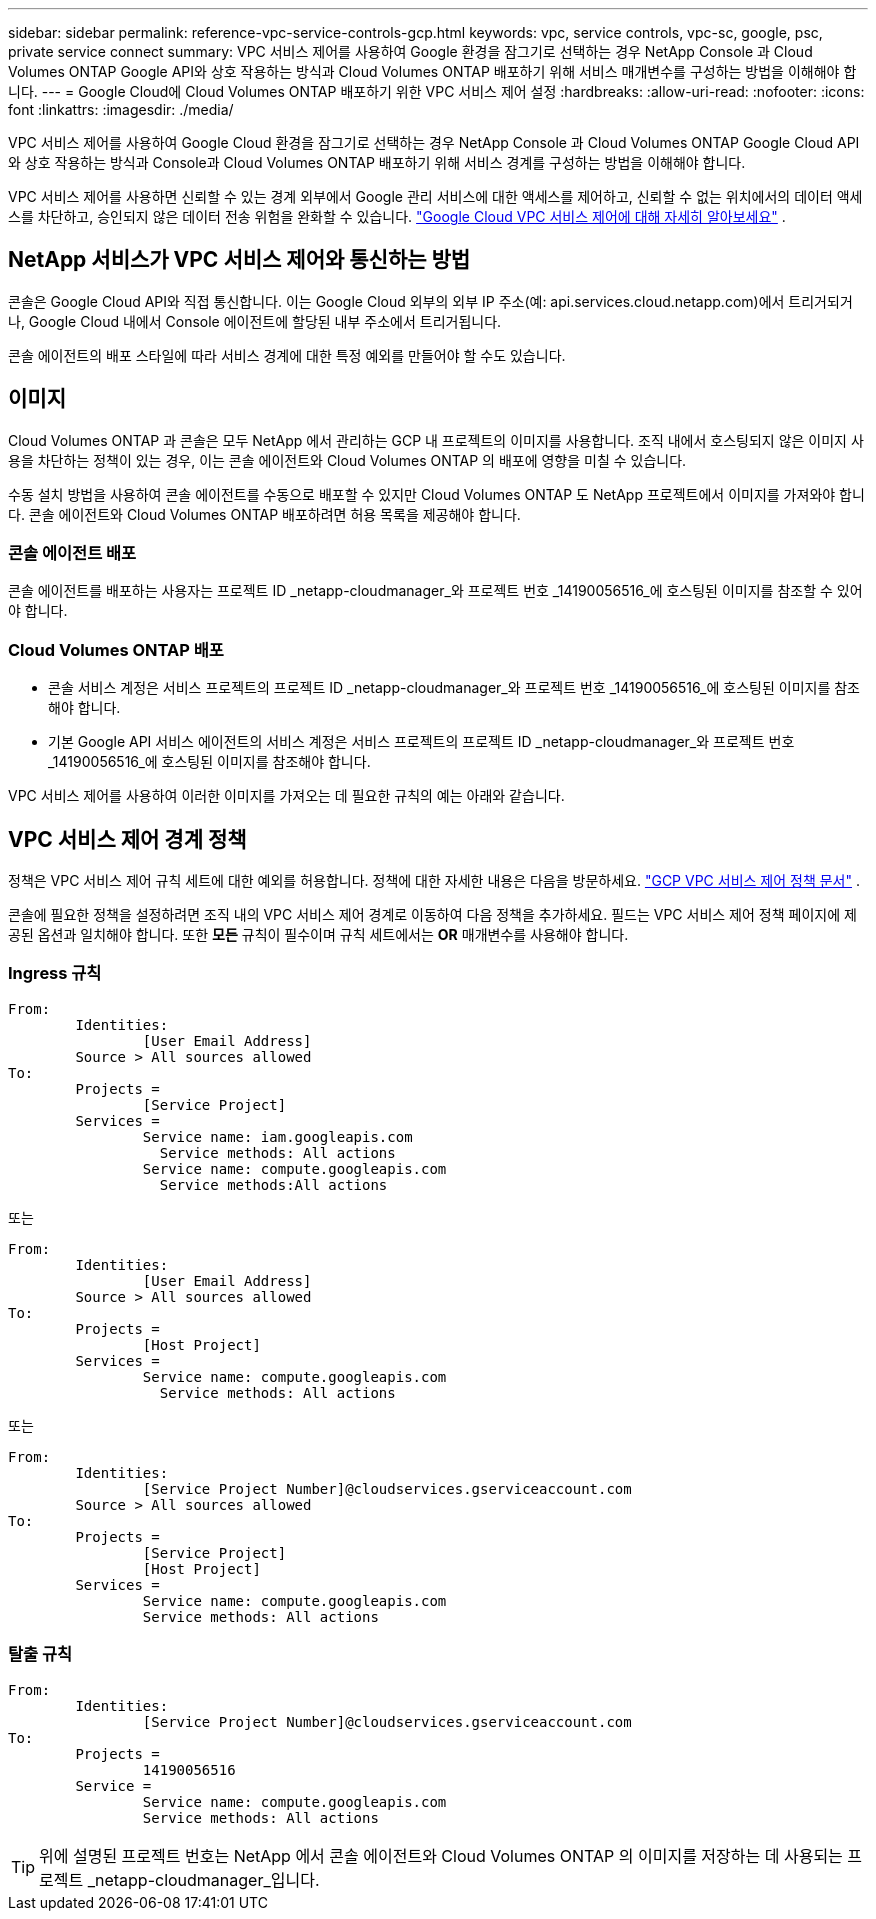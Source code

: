 ---
sidebar: sidebar 
permalink: reference-vpc-service-controls-gcp.html 
keywords: vpc, service controls, vpc-sc, google, psc, private service connect 
summary: VPC 서비스 제어를 사용하여 Google 환경을 잠그기로 선택하는 경우 NetApp Console 과 Cloud Volumes ONTAP Google API와 상호 작용하는 방식과 Cloud Volumes ONTAP 배포하기 위해 서비스 매개변수를 구성하는 방법을 이해해야 합니다. 
---
= Google Cloud에 Cloud Volumes ONTAP 배포하기 위한 VPC 서비스 제어 설정
:hardbreaks:
:allow-uri-read: 
:nofooter: 
:icons: font
:linkattrs: 
:imagesdir: ./media/


[role="lead"]
VPC 서비스 제어를 사용하여 Google Cloud 환경을 잠그기로 선택하는 경우 NetApp Console 과 Cloud Volumes ONTAP Google Cloud API와 상호 작용하는 방식과 Console과 Cloud Volumes ONTAP 배포하기 위해 서비스 경계를 ​​구성하는 방법을 이해해야 합니다.

VPC 서비스 제어를 사용하면 신뢰할 수 있는 경계 외부에서 Google 관리 서비스에 대한 액세스를 제어하고, 신뢰할 수 없는 위치에서의 데이터 액세스를 차단하고, 승인되지 않은 데이터 전송 위험을 완화할 수 있습니다. https://cloud.google.com/vpc-service-controls/docs["Google Cloud VPC 서비스 제어에 대해 자세히 알아보세요"^] .



== NetApp 서비스가 VPC 서비스 제어와 통신하는 방법

콘솔은 Google Cloud API와 직접 통신합니다.  이는 Google Cloud 외부의 외부 IP 주소(예: api.services.cloud.netapp.com)에서 트리거되거나, Google Cloud 내에서 Console 에이전트에 할당된 내부 주소에서 트리거됩니다.

콘솔 에이전트의 배포 스타일에 따라 서비스 경계에 대한 특정 예외를 만들어야 할 수도 있습니다.



== 이미지

Cloud Volumes ONTAP 과 콘솔은 모두 NetApp 에서 관리하는 GCP 내 프로젝트의 이미지를 사용합니다.  조직 내에서 호스팅되지 않은 이미지 사용을 차단하는 정책이 있는 경우, 이는 콘솔 에이전트와 Cloud Volumes ONTAP 의 배포에 영향을 미칠 수 있습니다.

수동 설치 방법을 사용하여 콘솔 에이전트를 수동으로 배포할 수 있지만 Cloud Volumes ONTAP 도 NetApp 프로젝트에서 이미지를 가져와야 합니다.  콘솔 에이전트와 Cloud Volumes ONTAP 배포하려면 허용 목록을 제공해야 합니다.



=== 콘솔 에이전트 배포

콘솔 에이전트를 배포하는 사용자는 프로젝트 ID _netapp-cloudmanager_와 프로젝트 번호 _14190056516_에 호스팅된 이미지를 참조할 수 있어야 합니다.



=== Cloud Volumes ONTAP 배포

* 콘솔 서비스 계정은 서비스 프로젝트의 프로젝트 ID _netapp-cloudmanager_와 프로젝트 번호 _14190056516_에 호스팅된 이미지를 참조해야 합니다.
* 기본 Google API 서비스 에이전트의 서비스 계정은 서비스 프로젝트의 프로젝트 ID _netapp-cloudmanager_와 프로젝트 번호 _14190056516_에 호스팅된 이미지를 참조해야 합니다.


VPC 서비스 제어를 사용하여 이러한 이미지를 가져오는 데 필요한 규칙의 예는 아래와 같습니다.



== VPC 서비스 제어 경계 정책

정책은 VPC 서비스 제어 규칙 세트에 대한 예외를 허용합니다.  정책에 대한 자세한 내용은 다음을 방문하세요. https://cloud.google.com/vpc-service-controls/docs/ingress-egress-rules#policy-model["GCP VPC 서비스 제어 정책 문서"^] .

콘솔에 필요한 정책을 설정하려면 조직 내의 VPC 서비스 제어 경계로 이동하여 다음 정책을 추가하세요.  필드는 VPC 서비스 제어 정책 페이지에 제공된 옵션과 일치해야 합니다.  또한 *모든* 규칙이 필수이며 규칙 세트에서는 *OR* 매개변수를 사용해야 합니다.



=== Ingress 규칙

....
From:
	Identities:
		[User Email Address]
	Source > All sources allowed
To:
	Projects =
		[Service Project]
	Services =
		Service name: iam.googleapis.com
		  Service methods: All actions
		Service name: compute.googleapis.com
		  Service methods:All actions
....
또는

....
From:
	Identities:
		[User Email Address]
	Source > All sources allowed
To:
	Projects =
		[Host Project]
	Services =
		Service name: compute.googleapis.com
		  Service methods: All actions
....
또는

....
From:
	Identities:
		[Service Project Number]@cloudservices.gserviceaccount.com
	Source > All sources allowed
To:
	Projects =
		[Service Project]
		[Host Project]
	Services =
		Service name: compute.googleapis.com
		Service methods: All actions
....


=== 탈출 규칙

....
From:
	Identities:
		[Service Project Number]@cloudservices.gserviceaccount.com
To:
	Projects =
		14190056516
	Service =
		Service name: compute.googleapis.com
		Service methods: All actions
....

TIP: 위에 설명된 프로젝트 번호는 NetApp 에서 콘솔 에이전트와 Cloud Volumes ONTAP 의 이미지를 저장하는 데 사용되는 프로젝트 _netapp-cloudmanager_입니다.
